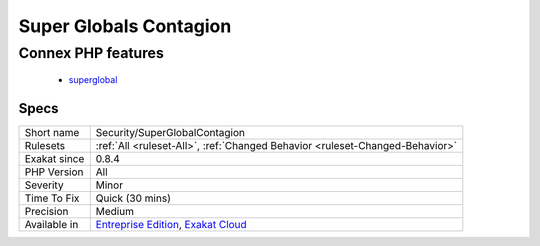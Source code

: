 .. _security-superglobalcontagion:

.. _super-globals-contagion:

Super Globals Contagion
+++++++++++++++++++++++

.. meta\:\:
	:description:
		Super Globals Contagion: Basic tainting system.
	:twitter:card: summary_large_image
	:twitter:site: @exakat
	:twitter:title: Super Globals Contagion
	:twitter:description: Super Globals Contagion: Basic tainting system
	:twitter:creator: @exakat
	:twitter:image:src: https://www.exakat.io/wp-content/uploads/2020/06/logo-exakat.png
	:og:image: https://www.exakat.io/wp-content/uploads/2020/06/logo-exakat.png
	:og:title: Super Globals Contagion
	:og:type: article
	:og:description: Basic tainting system
	:og:url: https://php-tips.readthedocs.io/en/latest/tips/Security/SuperGlobalContagion.html
	:og:locale: en
  Basic tainting system. This tracks superglobal values across the variables.
Connex PHP features
-------------------

  + `superglobal <https://php-dictionary.readthedocs.io/en/latest/dictionary/superglobal.ini.html>`_


Specs
_____

+--------------+-------------------------------------------------------------------------------------------------------------------------+
| Short name   | Security/SuperGlobalContagion                                                                                           |
+--------------+-------------------------------------------------------------------------------------------------------------------------+
| Rulesets     | :ref:`All <ruleset-All>`, :ref:`Changed Behavior <ruleset-Changed-Behavior>`                                            |
+--------------+-------------------------------------------------------------------------------------------------------------------------+
| Exakat since | 0.8.4                                                                                                                   |
+--------------+-------------------------------------------------------------------------------------------------------------------------+
| PHP Version  | All                                                                                                                     |
+--------------+-------------------------------------------------------------------------------------------------------------------------+
| Severity     | Minor                                                                                                                   |
+--------------+-------------------------------------------------------------------------------------------------------------------------+
| Time To Fix  | Quick (30 mins)                                                                                                         |
+--------------+-------------------------------------------------------------------------------------------------------------------------+
| Precision    | Medium                                                                                                                  |
+--------------+-------------------------------------------------------------------------------------------------------------------------+
| Available in | `Entreprise Edition <https://www.exakat.io/entreprise-edition>`_, `Exakat Cloud <https://www.exakat.io/exakat-cloud/>`_ |
+--------------+-------------------------------------------------------------------------------------------------------------------------+


